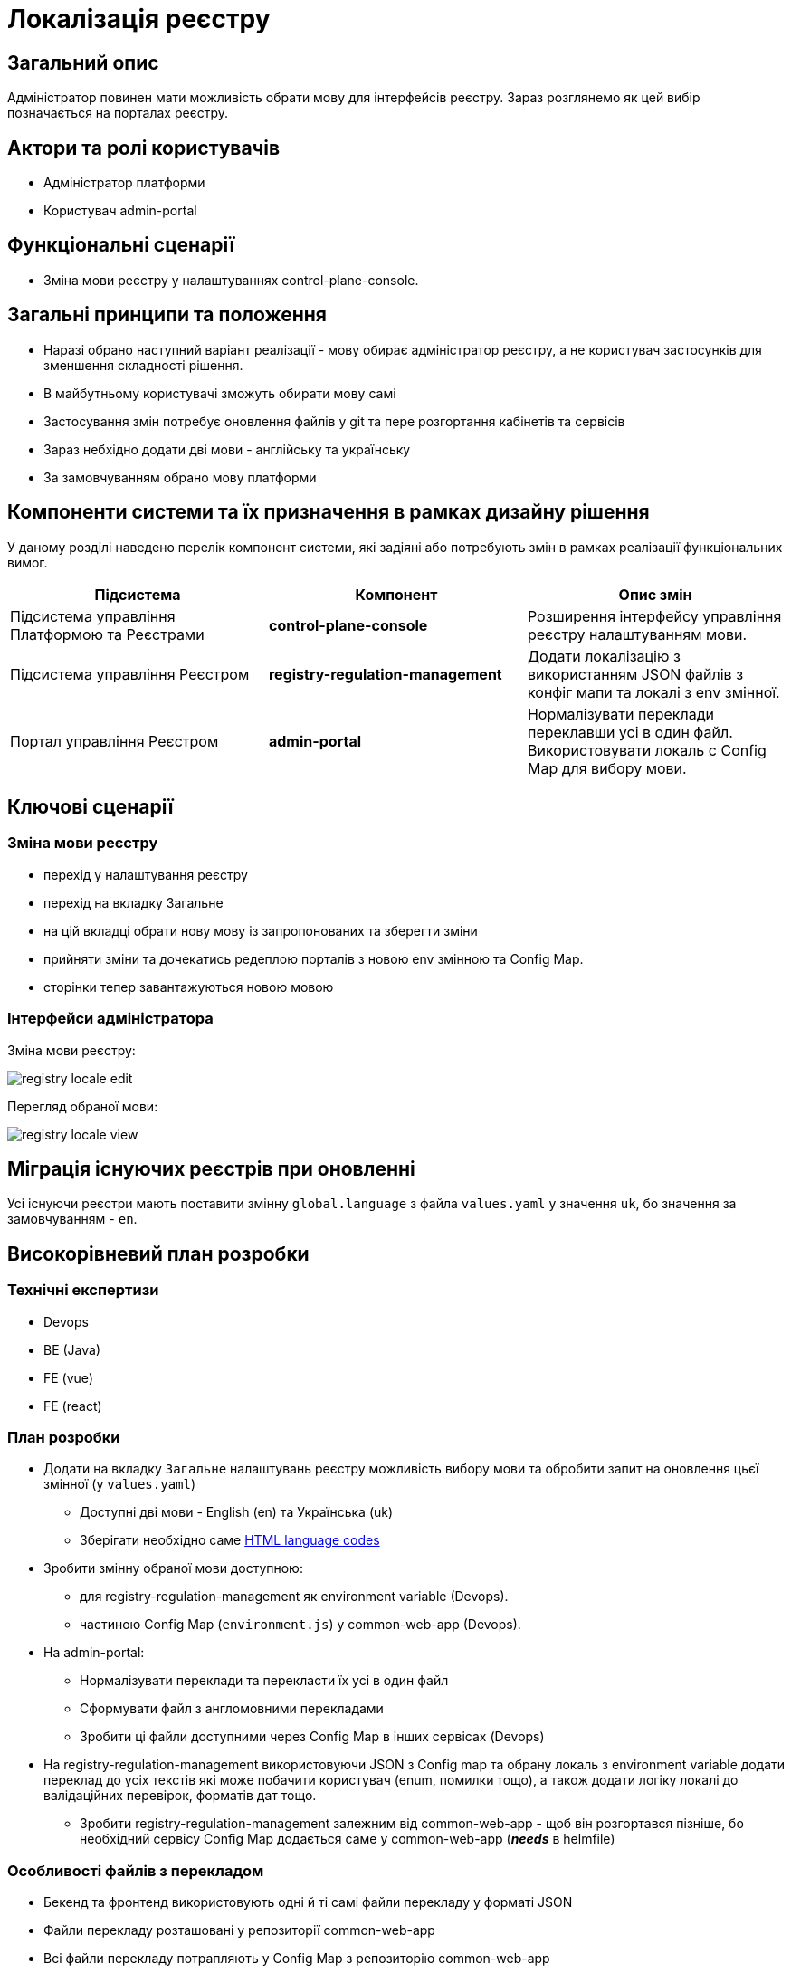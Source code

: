 = Локалізація реєстру

== Загальний опис

Адміністратор повинен мати можливість обрати мову для інтерфейсів реєстру. Зараз розглянемо як цей вибір позначається на порталах реєстру.

== Актори та ролі користувачів

* Адміністратор платформи
* Користувач admin-portal

== Функціональні сценарії

* Зміна мови реєстру у налаштуваннях control-plane-console.

== Загальні принципи та положення

* Наразі обрано наступний варіант реалізації - мову обирає адміністратор реєстру, а не користувач застосунків для зменшення складності рішення.
* В майбутньому користувачі зможуть обирати мову самі
* Застосування змін потребує оновлення файлів у git та пере розгортання кабінетів та сервісів
* Зараз небхідно додати дві мови - англійську та українську
* За замовчуванням обрано мову платформи

== Компоненти системи та їх призначення в рамках дизайну рішення

У даному розділі наведено перелік компонент системи, які задіяні або потребують змін в рамках реалізації функціональних вимог.

|===
|Підсистема|Компонент|Опис змін

|Підсистема управління Платформою та Реєстрами
|*control-plane-console*
|Розширення інтерфейсу управління реєстру налаштуванням мови.

|Підсистема управління Реєстром
|*registry-regulation-management*
|Додати локалізацію з використанням JSON файлів з конфіг мапи та локалі з env змінної.

|Портал управління Реєстром
|*admin-portal*
|Нормалізувати переклади переклавши усі в один файл. Використовувати локаль с Config Map для вибору мови.

|===

== Ключові сценарії

=== Зміна мови реєстру

- перехід у налаштування реєстру
- перехід на вкладку Загальне
- на цій вкладці обрати нову мову із запропонованих та зберегти зміни
- прийняти зміни та дочекатись редеплою порталів з новою env змінною та Config Map.
- сторінки тепер завантажуються новою мовою

=== Інтерфейси адміністратора

Зміна мови реєстру:

image::architecture-workspace/platform-evolution/localization/registry_locale_edit.png[]

Перегляд обраної мови:

image::architecture-workspace/platform-evolution/localization/registry_locale_view.png[]

== Міграція існуючих реєстрів при оновленні

Усі існуючи реєстри мають поставити змінну `global.language` з файла `values.yaml` у значення `uk`, бо значення за замовчуванням - `en`.

== Високорівневий план розробки

=== Технічні експертизи

* Devops
* BE (Java)
* FE (vue)
* FE (react)

=== План розробки

* Додати на вкладку `Загальне` налаштувань реєстру можливість вибору мови та обробити запит на оновлення цьєї змінної (у `values.yaml`)
** Доступні дві мови - English (en) та Українська (uk)
** Зберігати необхідно саме https://www.w3schools.com/tags/ref_language_codes.asp[HTML language codes]
* Зробити змінну обраної мови доступною:
** для registry-regulation-management як environment variable (Devops).
** частиною Config Map (`environment.js`) у common-web-app (Devops).
* На admin-portal:
** Нормалізувати переклади та перекласти їх усі в один файл
** Сформувати файл з англомовними перекладами
** Зробити ці файли доступними через Config Map в інших сервісах (Devops)
* На registry-regulation-management використовуючи JSON з Config map та обрану локаль з environment variable додати переклад до усіх текстів які може побачити користувач (enum, помилки тощо), а також додати логіку локалі до валідаційних перевірок, форматів дат тощо.
** Зробити registry-regulation-management залежним від common-web-app - щоб він розгортався пізніше, бо необхідний сервісу Config Map додається саме у common-web-app (*_needs_* в helmfile)

=== Особливості файлів з перекладом

- Бекенд та фронтенд використовують одні й ті самі файли перекладу у форматі JSON
- Файли перекладу розташовані у репозиторії common-web-app
- Всі файли перекладу потрапляють у Config Map з репозиторію common-web-app
- Ця Config Map буде використовуватись на всіх сервісах де це потрібно
- У admin-portal (розташован у common-web-app) треба переформатувати файли перекладу та скласти усі тексти в один файл
- Частина перекладу треба при форматуванні перекласти з web-components
